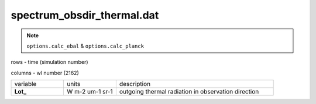 spectrum_obsdir_thermal.dat
==============================

.. Note:: ``options.calc_ebal`` & ``options.calc_planck``

rows - time (simulation number)

columns - wl number (2162)

.. list-table::
    :widths: 20 20 60

    * - variable
      - units
      - description
    * - **Lot_**
      - W m-2 um-1 sr-1
      - outgoing thermal radiation in observation direction
